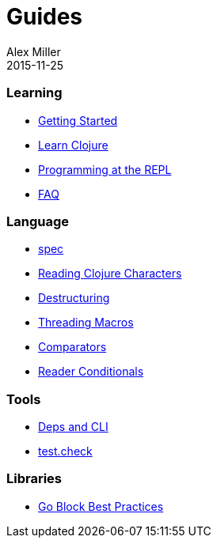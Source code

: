 = Guides
Alex Miller
2015-11-25
:type: guides
:toc: macro

ifdef::env-github,env-browser[:outfilesuffix: .adoc]

=== Learning

* <<getting_started#,Getting Started>>
* <<learn/syntax#,Learn Clojure>>
* <<repl/introduction#,Programming at the REPL>>
* <<faq#,FAQ>>

=== Language

* <<spec#,spec>>
* <<weird_characters#,Reading Clojure Characters>>
* <<destructuring#,Destructuring>>
* <<threading_macros#,Threading Macros>>
* <<comparators#,Comparators>>
* <<reader_conditionals#,Reader Conditionals>>

=== Tools

* <<deps_and_cli#,Deps and CLI>>
* <<test_check_beginner#,test.check>>

=== Libraries

* <<core_async_go#,Go Block Best Practices>>
